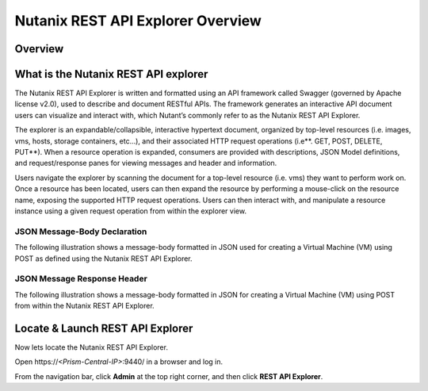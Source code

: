 .. _rest_nutanix_api_introduction:

----------------------------------
Nutanix REST API Explorer Overview
----------------------------------

Overview
++++++++



What is the Nutanix REST API explorer
+++++++++++++++++++++++++++++++++++++

The Nutanix REST API Explorer is written and formatted using an API framework called Swagger (governed by Apache license v2.0), used to describe and document RESTful APIs. The framework generates an interactive API document users can visualize and interact with, which Nutant’s commonly refer to as the Nutanix REST API Explorer.

The explorer is an expandable/collapsible, interactive hypertext document, organized by top-level resources (i.e. images, vms, hosts, storage containers, etc…), and their associated HTTP request operations (i.e**. GET, POST, DELETE, PUT**). When a resource operation is expanded, consumers are provided with descriptions, JSON Model definitions, and request/response panes for viewing messages and header and information.

Users navigate the explorer by scanning the document for a top-level resource (i.e. vms) they want to perform work on. Once a resource has been located, users can then expand the resource by performing a mouse-click on the resource name, exposing the supported HTTP request operations. Users can then interact with, and manipulate a resource instance using a given request operation from within the explorer view.

JSON Message-Body Declaration
.............................

The following illustration shows a message-body formatted in JSON used for creating a Virtual Machine (VM) using POST as defined using the Nutanix REST API Explorer.

.. figure:: images/image2.png

JSON Message Response Header
............................

The following illustration shows a message-body formatted in JSON for creating a Virtual Machine (VM) using POST from within the Nutanix REST API Explorer.

.. figure:: images/image3.png

Locate & Launch REST API Explorer
+++++++++++++++++++++++++++++++++

Now lets locate the Nutanix REST API Explorer.

Open \https://*<Prism-Central-IP>*:9440/ in a browser and log in.

From the navigation bar, click **Admin** at the top right corner, and then click **REST API Explorer**.
